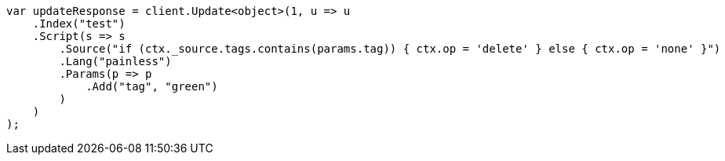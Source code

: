// docs/update.asciidoc:177

////
IMPORTANT NOTE
==============
This file is generated from method Line177 in https://github.com/elastic/elasticsearch-net/tree/master/src/Examples/Examples/Docs/UpdatePage.cs#L175-L202.
If you wish to submit a PR to change this example, please change the source method above
and run dotnet run -- asciidoc in the ExamplesGenerator project directory.
////

[source, csharp]
----
var updateResponse = client.Update<object>(1, u => u
    .Index("test")
    .Script(s => s
        .Source("if (ctx._source.tags.contains(params.tag)) { ctx.op = 'delete' } else { ctx.op = 'none' }")
        .Lang("painless")
        .Params(p => p
            .Add("tag", "green")
        )
    )
);
----
